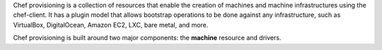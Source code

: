 .. The contents of this file may be included in multiple topics (using the includes directive).
.. The contents of this file should be modified in a way that preserves its ability to appear in multiple topics.


Chef provisioning is a collection of resources that enable the creation of machines and machine infrastructures using the chef-client. It has a plugin model that allows bootstrap operations to be done against any infrastructure, such as VirtualBox, DigitalOcean, Amazon EC2, LXC, bare metal, and more.

Chef provisioning is built around two major components: the **machine** resource and drivers.
